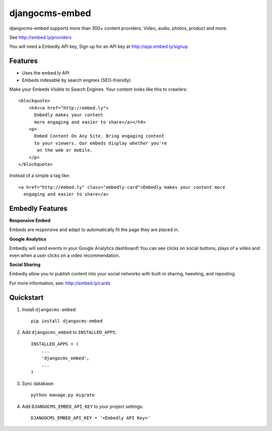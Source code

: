 ===============
djangocms-embed
===============


.. image:: http://img.shields.io/pypi/v/djangocms-embed.svg?style=flat-square
    :target: https://pypi.python.org/pypi/djangocms-embed/
    :alt: Latest Version

.. image:: http://img.shields.io/pypi/dm/djangocms-embed.svg?style=flat-square
    :target: https://pypi.python.org/pypi/djangocms-embed/
    :alt: Downloads

.. image:: http://img.shields.io/pypi/l/djangocms-embed.svg?style=flat-square
    :target: https://pypi.python.org/pypi/djangocms-embed/
    :alt: License


djangocms-embed supports more than 300+ content providers. Video, audio, photos, product and more.

See http://embed.ly/providers

You will need a Embedly API key, Sign up for an API key at http://app.embed.ly/signup

Features
--------

* Uses the embed.ly API
* Embeds indexable by search engines (SEO-friendly)

Make your Embeds Visible to Search Engines. Your content looks like this to crawlers::

    <blockquote>
        <h4><a href="http://embed.ly">
          Embedly makes your content
          more engaging and easier to share</a></h4>
        <p>
          Embed Content On Any Site. Bring engaging content
          to your viewers. Our embeds display whether you're
           on the web or mobile.
        </p>
    </blockquote>

Instead of a simple a tag like::

  <a href="http://embed.ly" class="embedly-card">Embedly makes your content more
    engaging and easier to share</a>


Embedly Features
----------------

**Responsive Embed**

Embeds are responsive and adapt to automatically fit the page they are placed in.


**Google Analytics**

Embedly will send events in your Google Analytics dashboard! You can see clicks on social buttons, plays of a video and even when a user clicks on a video recommendation.

**Social Sharing**

Embedly allow you to publish content into your social networks with built-in sharing, tweeting, and reposting.

For more information, see: http://embed.ly/cards

Quickstart
----------

1. Install ``djangocms-embed``::

    pip install djangocms-embed

2. Add ``djangocms_embed`` to ``INSTALLED_APPS``::

    INSTALLED_APPS = (
        ...
        'djangocms_embed',
        ...
    )

3. Sync database::

    python manage.py migrate


4. Add ``DJANGOCMS_EMBED_API_KEY`` to your project settings::

    DJANGOCMS_EMBED_API_KEY = '<Embedly API Key>'

